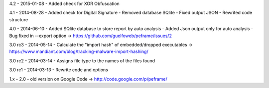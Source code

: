 4.2 - 2015-01-08
- Added check for XOR Obfuscation

4.1 - 2014-08-28
- Added check for Digital Signature
- Removed database SQlite
- Fixed output JSON
- Rewrited code structure

4.0 - 2014-06-10
- Added SQlite database to store report by auto analysis
- Added Json output only for auto analysis
- Bug fixed in --export option -> https://github.com/guelfoweb/peframe/issues/2

3.0 rc3 - 2014-05-14
- Calculate the "import hash" of embedded/dropped executables -> https://www.mandiant.com/blog/tracking-malware-import-hashing/

3.0 rc2 - 2014-03-14
- Assigns file type to the names of the files found

3.0 rc1 - 2014-03-13
- Rewrite code and options

1.x - 2.0
- old version on Google Code -> http://code.google.com/p/peframe/

